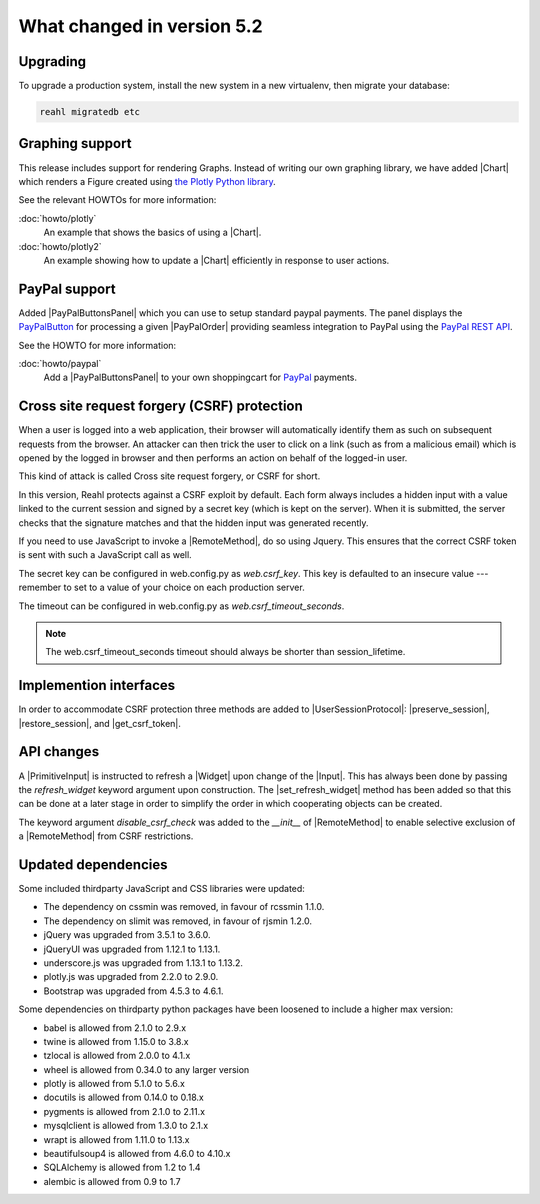 .. Copyright 2014, 2015, 2016 Reahl Software Services (Pty) Ltd. All rights reserved.




What changed in version 5.2
===========================

.. |PrimitiveInput| replace:: :class:`~reahl.web.ui.PrimitiveInput`
.. |Widget| replace:: :class:`~reahl.web.fw.Widget`
.. |Chart| replace:: :class:`~reahl.web.plotly.Chart`
.. |Input| replace:: :class:`~reahl.web.ui.Input`
.. |set_refresh_widget| replace:: :meth:`~reahl.web.ui.PrimitiveInput.set_refresh_widget`
.. |RemoteMethod| replace:: :class:`~reahl.web.fw.RemoteMethod`
.. |UserSessionProtocol| replace:: :class:`~reahl.web.interfaces.UserSessionProtocol`
.. |preserve_session| replace:: :meth:`~reahl.web.interfaces.UserSessionProtocol.preserve_session`
.. |restore_session| replace:: :meth:`~reahl.web.interfaces.UserSessionProtocol.restore_session`
.. |get_csrf_token| replace:: :meth:`~reahl.web.interfaces.UserSessionProtocol.get_csrf_token`
.. |PayPalButtonsPanel| replace:: :class:`~reahl.paypalsupport.paypalsupport.PayPalButtonsPanel`
.. |PayPalOrder| replace:: :class:`~reahl.paypalsupport.paypalsupport.PayPalOrder`


Upgrading
---------

To upgrade a production system, install the new system in a
new virtualenv, then migrate your database:

.. code-block:: bash

   reahl migratedb etc
   

Graphing support
----------------

This release includes support for rendering Graphs. Instead of writing our own graphing library, we have added |Chart|
which renders a Figure created using `the Plotly Python library <https://github.com/plotly/plotly.py/>`_.

See the relevant HOWTOs for more information:

:doc:`howto/plotly`
  An example that shows the basics of using a |Chart|.

:doc:`howto/plotly2`
  An example showing how to update a |Chart| efficiently in response to user actions.


PayPal support
--------------

Added |PayPalButtonsPanel| which you can use to setup standard paypal payments. The panel displays the `PayPalButton <https://developer.paypal.com/docs/checkout/standard/>`_
for processing a given |PayPalOrder| providing seamless integration to PayPal using the `PayPal REST API <https://developer.paypal.com/api/orders/v2/>`_.

See the HOWTO for more information:

:doc:`howto/paypal`
  Add a |PayPalButtonsPanel| to your own shoppingcart for `PayPal <https://www.paypal.com>`_ payments.


Cross site request forgery (CSRF) protection
--------------------------------------------

When a user is logged into a web application, their browser will automatically identify them as such on subsequent
requests from the browser. An attacker can then trick the user to click on a link (such as from a malicious email)
which is opened by the logged in browser and then performs an action on behalf of the logged-in user.

This kind of attack is called Cross site request forgery, or CSRF for short.

In this version, Reahl protects against a CSRF exploit by default. Each form always includes a hidden input with a value
linked to the current session and signed by a secret key (which is kept on the server). When it is submitted, the server
checks that the signature matches and that the hidden input was generated recently.

If you need to use JavaScript to invoke a |RemoteMethod|, do so using Jquery. This ensures that the correct CSRF token
is sent with such a JavaScript call as well.

The secret key can be configured in web.config.py as `web.csrf_key`. This key is defaulted to an insecure value ---
remember to set to a value of your choice on each production server.

The timeout can be configured in web.config.py as `web.csrf_timeout_seconds`.

.. note:: The web.csrf_timeout_seconds timeout should always be shorter than session_lifetime.


Implemention interfaces
-----------------------

In order to accommodate CSRF protection three methods are added to |UserSessionProtocol|\: |preserve_session|,
|restore_session|, and |get_csrf_token|.


API changes
-----------

A |PrimitiveInput| is instructed to refresh a |Widget| upon change of the |Input|. This has always been done by
passing the `refresh_widget` keyword argument upon construction. The |set_refresh_widget| method has been added so that
this can be done at a later stage in order to simplify the order in which cooperating objects can be created.

The keyword argument `disable_csrf_check` was added to the `__init__` of |RemoteMethod| to enable selective exclusion
of a |RemoteMethod| from CSRF restrictions.

Updated dependencies
--------------------

Some included thirdparty JavaScript and CSS libraries were updated:

- The dependency on cssmin was removed, in favour of rcssmin 1.1.0.
- The dependency on slimit was removed, in favour of rjsmin 1.2.0.
- jQuery was upgraded from 3.5.1 to 3.6.0.
- jQueryUI was upgraded from 1.12.1 to 1.13.1.
- underscore.js was upgraded from 1.13.1 to 1.13.2.
- plotly.js was upgraded from 2.2.0 to 2.9.0.
- Bootstrap was upgraded from 4.5.3 to 4.6.1.

Some dependencies on thirdparty python packages have been loosened to include a higher max version:

- babel is allowed from 2.1.0 to 2.9.x
- twine is allowed from 1.15.0 to 3.8.x
- tzlocal is allowed from 2.0.0 to 4.1.x
- wheel is allowed from 0.34.0 to any larger version
- plotly is allowed from 5.1.0 to 5.6.x
- docutils is allowed from 0.14.0 to 0.18.x
- pygments is allowed from 2.1.0 to 2.11.x
- mysqlclient is allowed from 1.3.0 to 2.1.x
- wrapt is allowed from 1.11.0 to 1.13.x
- beautifulsoup4 is allowed from 4.6.0 to 4.10.x
- SQLAlchemy is allowed from 1.2 to 1.4
- alembic is allowed from 0.9 to 1.7

  
